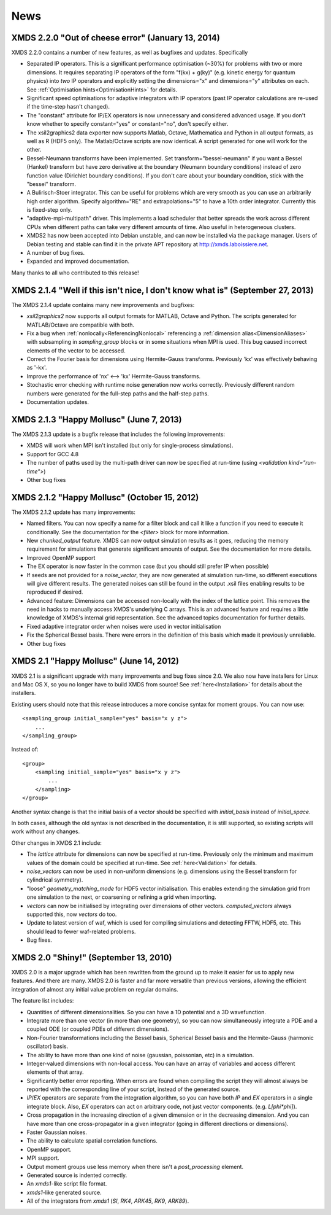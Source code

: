 News
-----

XMDS 2.2.0 "Out of cheese error" (January 13, 2014)
~~~~~~~~~~~~~~~~~~~~~~~~~~~~~~~~~~~~~~~~~~~~~~~~~~~~~~~~~

XMDS 2.2.0 contains a number of new features, as well as bugfixes and updates. Specifically

* Separated IP operators.  This is a significant performance optimisation (~30%) for problems with two or more dimensions.  It requires separating IP operators of the form "f(kx) + g(ky)" (e.g. kinetic energy for quantum physics) into *two* IP operators and explicitly setting the dimensions="x" and dimensions="y" attributes on each.  See :ref:`Optimisation hints<OptimisationHints>` for details.
* Significant speed optimisations for adaptive integrators with IP operators (past IP operator calculations are re-used if the time-step hasn't changed).
* The "constant" attribute for IP/EX operators is now unnecessary and considered advanced usage.  If you don't know whether to specify constant="yes" or constant="no", don't specify either.
* The xsil2graphics2 data exporter now supports Matlab, Octave, Mathematica and Python in all output formats, as well as R (HDF5 only).  The Matlab/Octave scripts are now identical.  A script generated for one will work for the other.
* Bessel-Neumann transforms have been implemented.  Set transform="bessel-neumann" if you want a Bessel (Hankel) transform but have zero derivative at the boundary (Neumann boundary conditions) instead of zero function value (Dirichlet boundary conditions).  If you don't care about your boundary condition, stick with the "bessel" transform.
* A Bulirisch-Stoer integrator.  This can be useful for problems which are very smooth as you can use an arbitrarily high order algorithm.  Specify algorithm="RE" and extrapolations="5" to have a 10th order integrator.  Currently this is fixed-step only.
* "adaptive-mpi-multipath" driver.  This implements a load scheduler that better spreads the work across different CPUs when different paths can take very different amounts of time. Also useful in heterogeneous clusters.
* XMDS2 has now been accepted into Debian unstable, and can now be installed via the package manager. Users of Debian testing and stable can find it in the private APT repository at http://xmds.laboissiere.net.
* A number of bug fixes.
* Expanded and improved documentation.

Many thanks to all who contributed to this release!


XMDS 2.1.4 "Well if this isn't nice, I don't know what is" (September 27, 2013)
~~~~~~~~~~~~~~~~~~~~~~~~~~~~~~~~~~~~~~~~~~~~~~~~~~~~~~~~~~~~~~~~~~~~~~~~~~~~~~~~

The XMDS 2.1.4 update contains many new improvements and bugfixes:

* *xsil2graphics2* now supports all output formats for MATLAB, Octave and Python.  The scripts generated for MATLAB/Octave are compatible with both.
* Fix a bug when :ref:`nonlocally<ReferencingNonlocal>` referencing a :ref:`dimension alias<DimensionAliases>` with subsampling in *sampling_group* blocks or in some situations when MPI is used.  This bug caused incorrect elements of the vector to be accessed.
* Correct the Fourier basis for dimensions using Hermite-Gauss transforms.  Previously 'kx' was effectively behaving as '-kx'.
* Improve the performance of 'nx' <--> 'kx' Hermite-Gauss transforms.
* Stochastic error checking with runtime noise generation now works correctly.  Previously different random numbers were generated for the full-step paths and the half-step paths.
* Documentation updates.

XMDS 2.1.3 "Happy Mollusc" (June 7, 2013)
~~~~~~~~~~~~~~~~~~~~~~~~~~~~~~~~~~~~~~~~~

The XMDS 2.1.3 update is a bugfix release that includes the following improvements:

* XMDS will work when MPI isn't installed (but only for single-process simulations).
* Support for GCC 4.8
* The number of paths used by the multi-path driver can now be specified at run-time (using *<validation kind="run-time">*)
* Other bug fixes

XMDS 2.1.2 "Happy Mollusc" (October 15, 2012)
~~~~~~~~~~~~~~~~~~~~~~~~~~~~~~~~~~~~~~~~~~~~~~~

The XMDS 2.1.2 update has many improvements:

* Named filters.  You can now specify a name for a filter block and call it like a function if you need to execute it conditionally.  See the documentation for the *<filter>* block for more information.
* New *chunked_output* feature.  XMDS can now output simulation results as it goes, reducing the memory requirement for simulations that generate significant amounts of output.  See the documentation for more details.
* Improved OpenMP support
* The EX operator is now faster in the common case (but you should still prefer IP when possible)
* If seeds are not provided for a *noise_vector*, they are now generated at simulation run-time, so different executions will give different results.  The generated noises can still be found in the output .xsil files enabling results to be reproduced if desired.
* Advanced feature: Dimensions can be accessed non-locally with the index of the lattice point.  This removes the need in hacks to manually access XMDS's underlying C arrays.  This is an advanced feature and requires a little knowledge of XMDS's internal grid representation.  See the advanced topics documentation for further details.
* Fixed adaptive integrator order when noises were used in vector initialisation
* Fix the Spherical Bessel basis.  There were errors in the definition of this basis which made it previously unreliable.
* Other bug fixes

XMDS 2.1 "Happy Mollusc" (June 14, 2012)
~~~~~~~~~~~~~~~~~~~~~~~~~~~~~~~~~~~~~~~~~~

XMDS 2.1 is a significant upgrade with many improvements and bug fixes since 2.0. We also now have installers for Linux and Mac OS X, so you no longer have to build XMDS from source! See :ref:`here<Installation>` for details about the installers.

Existing users should note that this release introduces a more concise syntax for moment groups.  You can now use::

    <sampling_group initial_sample="yes" basis="x y z">
        ...
    </sampling_group>

Instead of::

    <group>
        <sampling initial_sample="yes" basis="x y z">
            ...
        </sampling>
    </group>

Another syntax change is that the initial basis of a vector should be specified with *initial_basis* instead of *initial_space*.

In both cases, although the old syntax is not described in the documentation, it is still supported, so existing scripts will work without any changes.


Other changes in XMDS 2.1 include:

* The *lattice* attribute for dimensions can now be specified at run-time.  Previously only the minimum and maximum values of the domain could be specified at run-time.  See :ref:`here<Validation>` for details.
* *noise_vectors* can now be used in non-uniform dimensions (e.g. dimensions using the Bessel transform for cylindrical symmetry).
* "loose" *geometry_matching_mode* for HDF5 vector initialisation.  This enables extending the simulation grid from one simulation to the next, or coarsening or refining a grid when importing.
* *vectors* can now be initialised by integrating over dimensions of other vectors.  *computed_vectors* always supported this, now *vectors* do too.
* Update to latest version of waf, which is used for compiling simulations and detecting FFTW, HDF5, etc. This should lead to fewer waf-related problems.
* Bug fixes.


XMDS 2.0 "Shiny!" (September 13, 2010)
~~~~~~~~~~~~~~~~~~~~~~~~~~~~~~~~~~~~~~

XMDS 2.0 is a major upgrade which has been rewritten from the ground up to make it easier for us to apply new features. And there are many. XMDS 2.0 is faster and far more versatile than previous versions, allowing the efficient integration of almost any initial value problem on regular domains.

The feature list includes:

* Quantities of different dimensionalities. So you can have a 1D potential and a 3D wavefunction.
* Integrate more than one vector (in more than one geometry), so you can now simultaneously integrate a PDE and a coupled ODE (or coupled PDEs of different dimensions).
* Non-Fourier transformations including the Bessel basis, Spherical Bessel basis and the Hermite-Gauss (harmonic oscillator) basis.
* The ability to have more than one kind of noise (gaussian, poissonian, etc) in a simulation.
* Integer-valued dimensions with non-local access. You can have an array of variables and access different elements of that array.
* Significantly better error reporting. When errors are found when compiling the script they will almost always be reported with the corresponding line of your script, instead of the generated source.
* *IP*/*EX* operators are separate from the integration algorithm, so you can have both *IP* and *EX* operators in a single integrate block. Also, *EX* operators can act on arbitrary code, not just vector components. (e.g. *L[phi*phi]*).
* Cross propagation in the increasing direction of a given dimension or in the decreasing dimension. And you can have more than one cross-propagator in a given integrator (going in different directions or dimensions).
* Faster Gaussian noises.
* The ability to calculate spatial correlation functions.
* OpenMP support.
* MPI support.
* Output moment groups use less memory when there isn't a *post_processing* element.
* Generated source is indented correctly.
* An *xmds1*-like script file format.
* *xmds1*-like generated source.
* All of the integrators from *xmds1* (*SI*, *RK4*, *ARK45*, *RK9*, *ARK89*).
